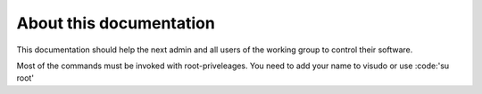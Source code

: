 ************************
About this documentation
************************

This documentation should help the next admin and all users of the working group to control their software.

Most of the commands must be invoked with root-priveleages. You need to add your name to visudo or use :code:'su root' 